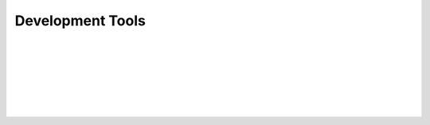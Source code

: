 Development Tools
================================








.. image:: images/github.png
   :height: 300px
   :width: 400 px
   :scale: 50 %
   :target: https://github.com/

| 

.. image:: images/flask.png
   :height: 300px
   :width: 400 px
   :scale: 50 %
   :target: http://flask.pocoo.org/

| 

.. image:: images/bluemix.jpg
   :height: 300px
   :width: 400 px
   :scale: 50 %
   :target: https://console.ng.bluemix.net/

| 

.. image:: images/postgresql.png
   :height: 300px
   :width: 400 px
   :scale: 50 %
   :target: http://www.postgresql.org/

| 

.. image:: images/python.png
   :height: 300px
   :width: 400 px
   :scale: 50 %
   :target: https://www.python.org/

| 

.. image:: images/sphinx.png
   :height: 300px
   :width: 400 px
   :scale: 50 %
   :target: http://sphinx-doc.org/
|
|